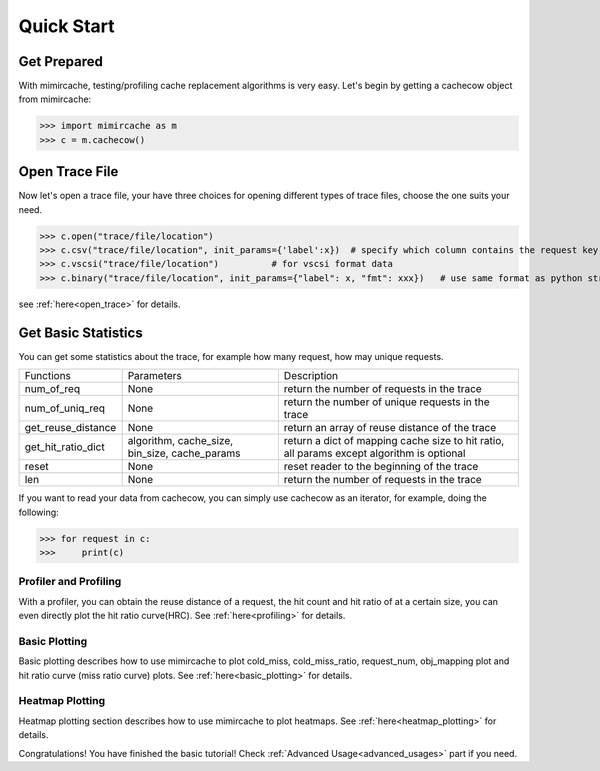 .. _quick_start:

Quick Start
===========

Get Prepared
------------
With mimircache, testing/profiling cache replacement algorithms is very easy.
Let's begin by getting a cachecow object from mimircache:

>>> import mimircache as m
>>> c = m.cachecow()

Open Trace File
---------------
Now let's open a trace file, your have three choices for opening different types of trace files, choose the one suits your need.


>>> c.open("trace/file/location")
>>> c.csv("trace/file/location", init_params={'label':x})  # specify which column contains the request key(label)
>>> c.vscsi("trace/file/location")          # for vscsi format data
>>> c.binary("trace/file/location", init_params={"label": x, "fmt": xxx})   # use same format as python struct



see :ref:`here<open_trace>` for details.


Get Basic Statistics
--------------------
You can get some statistics about the trace, for example how many request, how may unique requests.

+-------------------------+------------------------+------------------------------------------------------------+
| Functions               | Parameters             |       Description                                          |
+-------------------------+------------------------+------------------------------------------------------------+
| num_of_req              | None                   | return the number of requests in the trace                 |
+-------------------------+------------------------+------------------------------------------------------------+
| num_of_uniq_req         | None                   | return the number of unique requests in the trace          |
+-------------------------+------------------------+------------------------------------------------------------+
|get_reuse_distance       | None                   | return an array of reuse distance of the trace             |
+-------------------------+------------------------+------------------------------------------------------------+
|get_hit_ratio_dict       | algorithm, cache_size, | return a dict of mapping cache size to hit ratio,          |
|                         | bin_size, cache_params | all params except algorithm is optional                    |
+-------------------------+------------------------+------------------------------------------------------------+
| reset                   | None                   | reset reader to the beginning of the trace                 |
+-------------------------+------------------------+------------------------------------------------------------+
| len                     | None                   | return the number of requests in the trace                 |
+-------------------------+------------------------+------------------------------------------------------------+

If you want to read your data from cachecow, you can simply use cachecow as an iterator, for example, doing the following:

>>> for request in c:
>>>     print(c)



Profiler and Profiling
______________________

With a profiler, you can obtain the reuse distance of a request, the hit count and hit ratio of at a certain size, you can even directly plot the hit ratio curve(HRC).
See :ref:`here<profiling>` for details.



Basic Plotting
______________

Basic plotting describes how to use mimircache to plot cold_miss, cold_miss_ratio, request_num, obj_mapping plot and hit ratio curve (miss ratio curve) plots.
See :ref:`here<basic_plotting>` for details.




Heatmap Plotting
________________

Heatmap plotting section describes how to use mimircache to plot heatmaps.
See :ref:`here<heatmap_plotting>` for details.







Congratulations! You have finished the basic tutorial! Check :ref:`Advanced Usage<advanced_usages>` part if you need.
